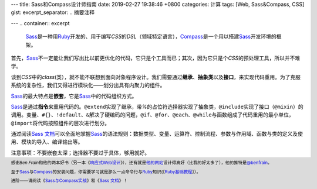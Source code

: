 ---
title: Sass和Compass设计师指南
date: 2019-02-27 19:38:46 +0800
categories: 计算
tags: [Web, Sass&Compass, CSS]
gist: 
excerpt_separator: .. 摘要注释

---
.. container:: excerpt

    \ Sass_\ 是一种用\ Ruby_\ 开发的、用于编写\ *CSS*\ 的\ *DSL*\ （领域特定语言），\ Compass_\ 是一个用以搭建\ Sass_\ 开发环境的框架。

.. _Sass: http://sass-lang.com/
.. _Ruby: https://www.ruby-lang.org/
.. _Compass: http://compass-style.org/

.. 摘要注释

首先，\ Sass_\ 不一定能让我们写出比以前更优化的代码，它只是个工具而已；其次，因为它只是个\ *CSS*\ 的预处理工具，所以并不难学。

谈到\ *CSS*\ 中的\ *class*\ (类），就不能不联想到面向对象程序设计。我们需要通过\ **继承**\ 、\ **抽象类**\ 以及\ **接口**\ ，来实现代码重用。为了克服系统的复杂性，我们又得进行模块化——划分出具有内聚力的组件。

\ Sass_\ 的最大特点是\ **嵌套**\ ，它是\ Sass_\ 中的代码组织方式。

\ Sass_\ 是通过\ **指令**\ 来重用代码的。\ ``@extend``\ 实现了继承，带\ *%*\ 的占位符选择器实现了抽象类，\ ``@include``\ 实现了接口（\ ``@mixin``\ ）的调用。变量、\ ``#{}``\ 、\ ``!default``\ 、\ ``&``\ 解决了硬编码的问题，\ ``@if``\ 、\ ``@for``\ 、\ ``@each``\ 、\ ``@while``\ 与函数组成了代码重用的最小单位，\ ``@import``\ 将代码按照组件的层次进行划分。

通过阅读\ `Sass 文档`_\ 可以全面地掌握\ Sass_\ 的语法规则：数据类型、变量、运算符、控制流程、参数与作用域、函数与类的定义及使用、模块的导入、编译输出等。

注意事项：不要嵌套太深；选择器不要过于具体，够用就好。

.. footer::
    感谢\ *Ben Frain*\ 和他的两本好书（另一本《\ `响应式Web设计`_\ 》），还有就是\ `他的网站`_\ 设计得真好（比我的好太多了），他的推特是\ `@benfrain`_\ 。

    至于\ Sass_\ 与\ Compass_\ 的安装问题，你需要学习就是那么一点命令行与\ Ruby_\ 知识(《\ `Ruby基础教程`_\ 》）。

    进阶——请阅读《\ `Sass与Compass实战`_\ 》和《\ `Sass 文档`_\ 》！

.. _`Sass 文档`: http://sass-lang.com/documentation/
.. _`响应式Web设计`: /bookshelf/响应式Web设计/
.. _`他的网站`: https://benfrain.com/
.. _`@benfrain`: https://twitter.com/benfrain
.. _Ruby: https://www.ruby-lang.org/
.. _`Ruby基础教程`: https://amzn.to/2TWfIgs
.. _`Sass与Compass实战`: /bookshelf/Sass与Compass实战/
